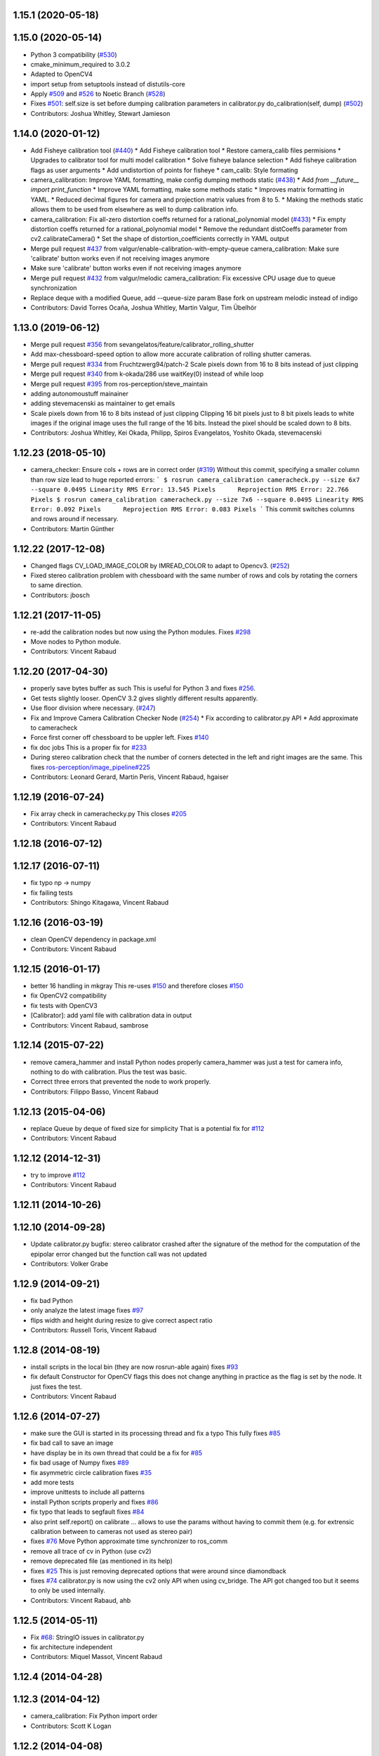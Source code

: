 1.15.1 (2020-05-18)
-------------------

1.15.0 (2020-05-14)
-------------------
* Python 3 compatibility (`#530 <https://github.com/ros-perception/image_pipeline/issues/530>`_)
* cmake_minimum_required to 3.0.2
* Adapted to OpenCV4
* import setup from setuptools instead of distutils-core
* Apply `#509 <https://github.com/ros-perception/image_pipeline/issues/509>`_ and `#526 <https://github.com/ros-perception/image_pipeline/issues/526>`_ to Noetic Branch (`#528 <https://github.com/ros-perception/image_pipeline/issues/528>`_)
* Fixes `#501 <https://github.com/ros-perception/image_pipeline/issues/501>`_: self.size is set before dumping calibration parameters in calibrator.py do_calibration(self, dump) (`#502 <https://github.com/ros-perception/image_pipeline/issues/502>`_)
* Contributors: Joshua Whitley, Stewart Jamieson

1.14.0 (2020-01-12)
-------------------
* Add Fisheye calibration tool (`#440 <https://github.com/ros-perception/image_pipeline/issues/440>`_)
  * Add Fisheye calibration tool
  * Restore camera_calib files permisions
  * Upgrades to calibrator tool for multi model calibration
  * Solve fisheye balance selection
  * Add fisheye calibration flags as user arguments
  * Add undistortion of points for fisheye
  * cam_calib: Style formating
* camera_calibration: Improve YAML formatting, make config dumping methods static (`#438 <https://github.com/ros-perception/image_pipeline/issues/438>`_)
  * Add `from __future_\_ import print_function`
  * Improve YAML formatting, make some methods static
  * Improves matrix formatting in YAML.
  * Reduced decimal figures for camera and projection matrix values from 8 to 5.
  * Making the methods static allows them to be used from elsewhere as well to dump calibration info.
* camera_calibration: Fix all-zero distortion coeffs returned for a rational_polynomial model (`#433 <https://github.com/ros-perception/image_pipeline/issues/433>`_)
  * Fix empty distortion coeffs returned for a rational_polynomial model
  * Remove the redundant distCoeffs parameter from cv2.calibrateCamera()
  * Set the shape of distortion_coefficients correctly in YAML output
* Merge pull request `#437 <https://github.com/ros-perception/image_pipeline/issues/437>`_ from valgur/enable-calibration-with-empty-queue
  camera_calibration: Make sure 'calibrate' button works even if not receiving images anymore
* Make sure 'calibrate' button works even if not receiving images anymore
* Merge pull request `#432 <https://github.com/ros-perception/image_pipeline/issues/432>`_ from valgur/melodic
  camera_calibration: Fix excessive CPU usage due to queue synchronization
* Replace deque with a modified Queue, add --queue-size param
  Base fork on upstream melodic instead of indigo
* Contributors: David Torres Ocaña, Joshua Whitley, Martin Valgur, Tim Übelhör

1.13.0 (2019-06-12)
-------------------
* Merge pull request `#356 <https://github.com/ros-perception/image_pipeline/issues/356>`_ from sevangelatos/feature/calibrator_rolling_shutter
* Add max-chessboard-speed option to allow more accurate calibration of rolling shutter cameras.
* Merge pull request `#334 <https://github.com/ros-perception/image_pipeline/issues/334>`_ from Fruchtzwerg94/patch-2
  Scale pixels down from 16 to 8 bits instead of just clipping
* Merge pull request `#340 <https://github.com/ros-perception/image_pipeline/issues/340>`_ from k-okada/286
  use waitKey(0) instead of while loop
* Merge pull request `#395 <https://github.com/ros-perception/image_pipeline/issues/395>`_ from ros-perception/steve_maintain
* adding autonomoustuff mainainer
* adding stevemacenski as maintainer to get emails
* Scale pixels down from 16 to 8 bits instead of just clipping
  Clipping 16 bit pixels just to 8 bit pixels leads to white images if the original image uses the full range of the 16 bits. Instead the pixel should be scaled down to 8 bits.
* Contributors: Joshua Whitley, Kei Okada, Philipp, Spiros Evangelatos, Yoshito Okada, stevemacenski

1.12.23 (2018-05-10)
--------------------
* camera_checker: Ensure cols + rows are in correct order (`#319 <https://github.com/ros-perception/image_pipeline/issues/319>`_)
  Without this commit, specifying a smaller column than row size lead to
  huge reported errors:
  ```
  $ rosrun camera_calibration cameracheck.py --size 6x7 --square 0.0495
  Linearity RMS Error: 13.545 Pixels      Reprojection RMS Error: 22.766 Pixels
  $ rosrun camera_calibration cameracheck.py --size 7x6 --square 0.0495
  Linearity RMS Error: 0.092 Pixels      Reprojection RMS Error: 0.083 Pixels
  ```
  This commit switches columns and rows around if necessary.
* Contributors: Martin Günther

1.12.22 (2017-12-08)
--------------------
* Changed flags CV_LOAD_IMAGE_COLOR by IMREAD_COLOR to adapt to Opencv3. (`#252 <https://github.com/ros-perception/image_pipeline/issues/252>`_)
* Fixed stereo calibration problem with chessboard with the same number of rows and cols by rotating the corners to same direction.
* Contributors: jbosch

1.12.21 (2017-11-05)
--------------------
* re-add the calibration nodes but now using the Python modules.
  Fixes `#298 <https://github.com/ros-perception/image_pipeline/issues/298>`_
* Move nodes to Python module.
* Contributors: Vincent Rabaud

1.12.20 (2017-04-30)
--------------------
* properly save bytes buffer as such
  This is useful for Python 3 and fixes `#256 <https://github.com/ros-perception/image_pipeline/issues/256>`_.
* Get tests slightly looser.
  OpenCV 3.2 gives slightly different results apparently.
* Use floor division where necessary. (`#247 <https://github.com/ros-perception/image_pipeline/issues/247>`_)
* Fix and Improve Camera Calibration Checker Node (`#254 <https://github.com/ros-perception/image_pipeline/issues/254>`_)
  * Fix according to calibrator.py API
  * Add approximate to cameracheck
* Force first corner off chessboard to be uppler left.
  Fixes `#140 <https://github.com/ros-perception/image_pipeline/issues/140>`_
* fix doc jobs
  This is a proper fix for `#233 <https://github.com/ros-perception/image_pipeline/issues/233>`_
* During stereo calibration check that the number of corners detected in the left and right images are the same. This fixes `ros-perception/image_pipeline#225 <https://github.com/ros-perception/image_pipeline/issues/225>`_
* Contributors: Leonard Gerard, Martin Peris, Vincent Rabaud, hgaiser

1.12.19 (2016-07-24)
--------------------
* Fix array check in camerachecky.py
  This closes `#205 <https://github.com/ros-perception/image_pipeline/issues/205>`_
* Contributors: Vincent Rabaud

1.12.18 (2016-07-12)
--------------------

1.12.17 (2016-07-11)
--------------------
* fix typo np -> numpy
* fix failing tests
* Contributors: Shingo Kitagawa, Vincent Rabaud

1.12.16 (2016-03-19)
--------------------
* clean OpenCV dependency in package.xml
* Contributors: Vincent Rabaud

1.12.15 (2016-01-17)
--------------------
* better 16 handling in mkgray
  This re-uses `#150 <https://github.com/ros-perception/image_pipeline/issues/150>`_ and therefore closes `#150 <https://github.com/ros-perception/image_pipeline/issues/150>`_
* fix OpenCV2 compatibility
* fix tests with OpenCV3
* [Calibrator]: add yaml file with calibration data in output
* Contributors: Vincent Rabaud, sambrose

1.12.14 (2015-07-22)
--------------------
* remove camera_hammer and install Python nodes properly
  camera_hammer was just a test for camera info, nothing to do with
  calibration. Plus the test was basic.
* Correct three errors that prevented the node to work properly.
* Contributors: Filippo Basso, Vincent Rabaud

1.12.13 (2015-04-06)
--------------------
* replace Queue by deque of fixed size for simplicity
  That is a potential fix for `#112 <https://github.com/ros-perception/image_pipeline/issues/112>`_
* Contributors: Vincent Rabaud

1.12.12 (2014-12-31)
--------------------
* try to improve `#112 <https://github.com/ros-perception/image_pipeline/issues/112>`_
* Contributors: Vincent Rabaud

1.12.11 (2014-10-26)
--------------------

1.12.10 (2014-09-28)
--------------------
* Update calibrator.py
  bugfix: stereo calibrator crashed after the signature of the method for the computation of the epipolar error changed but the function call was not updated
* Contributors: Volker Grabe

1.12.9 (2014-09-21)
-------------------
* fix bad Python
* only analyze the latest image
  fixes `#97 <https://github.com/ros-perception/image_pipeline/issues/97>`_
* flips width and height during resize to give correct aspect ratio
* Contributors: Russell Toris, Vincent Rabaud

1.12.8 (2014-08-19)
-------------------
* install scripts in the local bin (they are now rosrun-able again)
  fixes `#93 <https://github.com/ros-perception/image_pipeline/issues/93>`_
* fix default Constructor for OpenCV flags
  this does not change anything in practice as the flag is set by the node.
  It just fixes the test.
* Contributors: Vincent Rabaud

1.12.6 (2014-07-27)
-------------------
* make sure the GUI is started in its processing thread and fix a typo
  This fully fixes `#85 <https://github.com/ros-perception/image_pipeline/issues/85>`_
* fix bad call to save an image
* have display be in its own thread
  that could be a fix for `#85 <https://github.com/ros-perception/image_pipeline/issues/85>`_
* fix bad usage of Numpy
  fixes `#89 <https://github.com/ros-perception/image_pipeline/issues/89>`_
* fix asymmetric circle calibration
  fixes `#35 <https://github.com/ros-perception/image_pipeline/issues/35>`_
* add more tests
* improve unittests to include all patterns
* install Python scripts properly
  and fixes `#86 <https://github.com/ros-perception/image_pipeline/issues/86>`_
* fix typo that leads to segfault
  fixes `#84 <https://github.com/ros-perception/image_pipeline/issues/84>`_
* also print self.report() on calibrate ... allows to use the params without having to commit them (e.g. for extrensic calibration between to cameras not used as stereo pair)
* fixes `#76 <https://github.com/ros-perception/image_pipeline/issues/76>`_
  Move Python approximate time synchronizer to ros_comm
* remove all trace of cv in Python (use cv2)
* remove deprecated file (as mentioned in its help)
* fixes `#25 <https://github.com/ros-perception/image_pipeline/issues/25>`_
  This is just removing deprecated options that were around since diamondback
* fixes `#74 <https://github.com/ros-perception/image_pipeline/issues/74>`_
  calibrator.py is now using the cv2 only API when using cv_bridge.
  The API got changed too but it seems to only be used internally.
* Contributors: Vincent Rabaud, ahb

1.12.5 (2014-05-11)
-------------------
* Fix `#68 <https://github.com/ros-perception/image_pipeline/issues/68>`_: StringIO issues in calibrator.py
* fix architecture independent
* Contributors: Miquel Massot, Vincent Rabaud

1.12.4 (2014-04-28)
-------------------

1.12.3 (2014-04-12)
-------------------
* camera_calibration: Fix Python import order
* Contributors: Scott K Logan

1.12.2 (2014-04-08)
-------------------
* Fixes a typo on stereo camera info service calls
  Script works after correcting the call names.
* Contributors: JoonasMelin

1.11.4 (2013-11-23 13:10:55 +0100)
----------------------------------
- add visualization during calibration and several calibration flags (#48)
